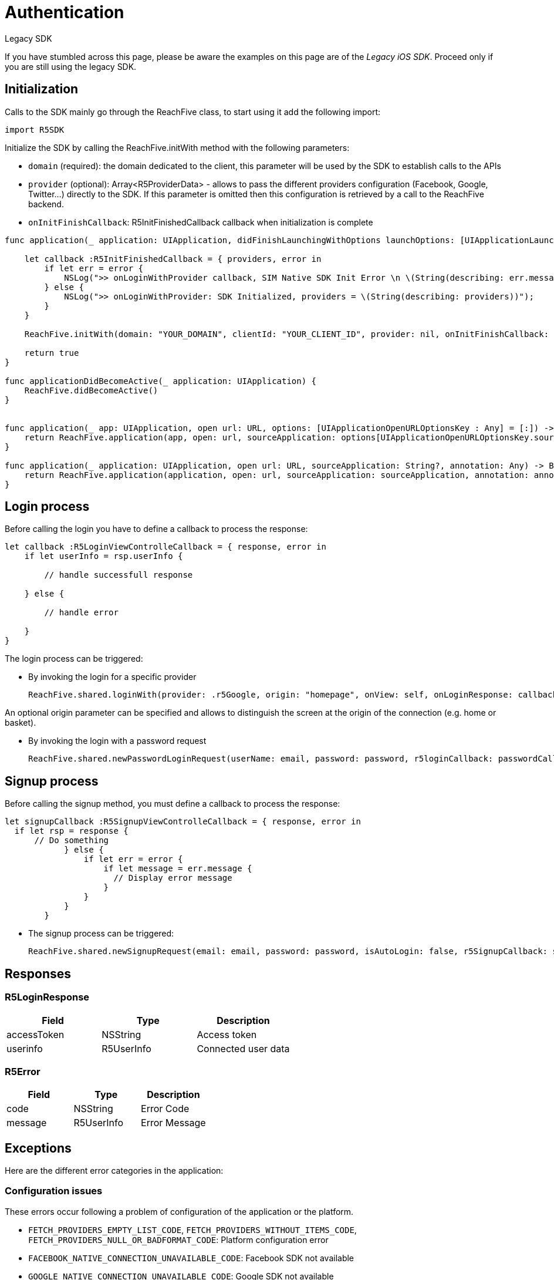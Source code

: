 = Authentication
// :page-aliases: master@sdk-ios:ROOT:{page-relative-src-path}

.Legacy SDK
[.notice] 
If you have stumbled across this page, please be aware the examples on this page are of the _Legacy iOS SDK_. Proceed only if you are still using the legacy SDK.

== Initialization

Calls to the SDK mainly go through the ReachFive class, to start using it add the following import:

  import R5SDK

Initialize the SDK by calling the ReachFive.initWith method with the following parameters:

* `domain` (required): the domain dedicated to the client, this parameter will be used by the SDK to establish calls to the APIs
* `provider` (optional): Array<R5ProviderData> - allows to pass the different providers configuration (Facebook, Google, Twitter…) directly to the SDK. If this parameter is omitted then this configuration is retrieved by a call to the ReachFive backend.
* `onInitFinishCallback`: R5InitFinishedCallback callback when initialization is complete

[source, swift]
----
func application(_ application: UIApplication, didFinishLaunchingWithOptions launchOptions: [UIApplicationLaunchOptionsKey: Any]?) -> Bool {

    let callback :R5InitFinishedCallback = { providers, error in
        if let err = error {
            NSLog(">> onLoginWithProvider callback, SIM Native SDK Init Error \n \(String(describing: err.message))");
        } else {
            NSLog(">> onLoginWithProvider: SDK Initialized, providers = \(String(describing: providers))");
        }
    }

    ReachFive.initWith(domain: "YOUR_DOMAIN", clientId: "YOUR_CLIENT_ID", provider: nil, onInitFinishCallback: callback)

    return true
}

func applicationDidBecomeActive(_ application: UIApplication) {
    ReachFive.didBecomeActive()
}


func application(_ app: UIApplication, open url: URL, options: [UIApplicationOpenURLOptionsKey : Any] = [:]) -> Bool {
    return ReachFive.application(app, open: url, sourceApplication: options[UIApplicationOpenURLOptionsKey.sourceApplication] as! String, annotation: options[UIApplicationOpenURLOptionsKey.annotation])
}

func application(_ application: UIApplication, open url: URL, sourceApplication: String?, annotation: Any) -> Bool {
    return ReachFive.application(application, open: url, sourceApplication: sourceApplication, annotation: annotation)
}
----

== Login process

Before calling the login you have to define a callback to process the response:

[source, swift]
----
let callback :R5LoginViewControlleCallback = { response, error in
    if let userInfo = rsp.userInfo {

        // handle successfull response

    } else {

        // handle error

    }
}
----

The login process can be triggered:

* By invoking the login for a specific provider
+
  ReachFive.shared.loginWith(provider: .r5Google, origin: "homepage", onView: self, onLoginResponse: callback)

An optional origin parameter can be specified and allows to distinguish the screen at the origin of the connection (e.g. home or basket).

* By invoking the login with a password request
+
  ReachFive.shared.newPasswordLoginRequest(userName: email, password: password, r5loginCallback: passwordCallback)

== Signup process

Before calling the signup method, you must define a callback to process the response:

[source, swift]
----
let signupCallback :R5SignupViewControlleCallback = { response, error in
  if let rsp = response {
      // Do something
            } else {
                if let err = error {
                    if let message = err.message {
                      // Display error message
                    }
                }
            }
        }
----

* The signup process can be triggered:

  ReachFive.shared.newSignupRequest(email: email, password: password, isAutoLogin: false, r5SignupCallback: signupCallback)

== Responses

=== R5LoginResponse

|===
| Field | Type | Description

| accessToken
| NSString
| Access token

| userinfo
| R5UserInfo
| Connected user data
|===

=== R5Error

|===
| Field | Type | Description

| code
| NSString
| Error Code

| message
| R5UserInfo
| Error Message
|===

== Exceptions

Here are the different error categories in the application:

=== Configuration issues

These errors occur following a problem of configuration of the application or the platform.

* `FETCH_PROVIDERS_EMPTY_LIST_CODE`, `FETCH_PROVIDERS_WITHOUT_ITEMS_CODE`, `FETCH_PROVIDERS_NULL_OR_BADFORMAT_CODE`: Platform configuration error
* `FACEBOOK_NATIVE_CONNECTION_UNAVAILABLE_CODE`: Facebook SDK not available
* `GOOGLE_NATIVE_CONNECTION_UNAVAILABLE_CODE`: Google SDK not available

=== ReachFive API call issues

These errors may occur when a call to ReachFive APIs fails. The user must be given the opportunity to try again later to reconnect.

* `FETCH_PROVIDERS_REQUEST_ERROR_CODE`: Error when calling the Webservice to recover the configuration
* `WEBSERVICE_LOGIN_REQUEST_ERROR_CODE`, `WEBSERVICE_LOGIN_REPONSE_NULL_CODE`: Error when calling the Webservice login

=== Provider issues

These errors are reported by the SDK. It can come as well from the failure of network calls as from unknown errors returned by the providers, Usually, it is necessary to give the user the possibility to try again later to reconnect.

* `FACEBOOK_NATIVE_CONNECTION_ERROR_CODE`: An error occurred when connecting to Facebook
* `FACEBOOK_NATIVE_CONNECTION_EMPTY_ACCESS_TOKEN_CODE`: Access token not returned by Facebook
* `GOOGLE_NATIVE_CONNECTION_ERROR_CODE`: An error occurred when connecting to Google
* `GOOGLE_NATIVE_CONNECTION_EMPTY_ACCESS_TOKEN_CODE`: Access token not returned by Google
* `WEBVIEW_ERROR_CODE`: An error occurred when connecting to other providers

=== Connection request cancelled

Information sent when the user decides not to continue his connection process.

* `FACEBOOK_NATIVE_CONNECTION_CANCELLED_CODE`: User has cancelled Facebook connection
